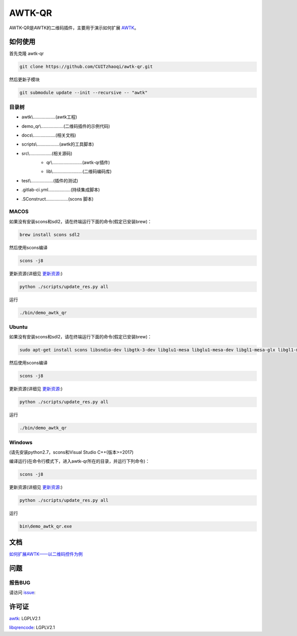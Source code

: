 AWTK-QR 
^^^^^^^^^^

.. image:: http://gitlab.zhaoqi.info/awtk/awtk-qr/badges/master/pipeline.svg

.. image:: http://gitlab.zhaoqi.info/awtk/awtk-qr/badges/master/coverage.svg

AWTK-QR是AWTK的二维码插件，主要用于演示如何扩展 `AWTK <https://github.com/zlgopen/awtk>`_。

如何使用
---------

首先克隆 awtk-qr

.. code-block:: bash

    git clone https://github.com/CUITzhaoqi/awtk-qr.git

然后更新子模块

.. code-block:: bash

    git submodule update --init --recursive -- "awtk"

目录树
>>>>>>>>

- awtk\\………………(awtk工程)
- demo_qr\\………………(二维码插件的示例代码)
- docs\\………………(相关文档)
- scripts\\………………(awtk的工具脚本)
- src\\………………(相关源码)
    + qr\\……………………(awtk-qr插件)

    - lib\\……………………(二维码编码库)
- test\\………………(插件的测试)
- .gitlab-ci.yml………………(持续集成脚本)
- .SConstruct………………(scons 脚本)

MACOS
>>>>>>>>>

如果没有安装scons和sdl2，请在终端运行下面的命令(假定已安装brew)：

.. code-block:: bash

    brew install scons sdl2

然后使用scons编译

.. code-block:: bash

    scons -j8

更新资源(详细见 `更新资源 <https://github.com/zlgopen/awtk/tree/master/scripts>`_:)

.. code-block:: bash

    python ./scripts/update_res.py all

运行

.. code-block:: bash

    ./bin/demo_awtk_qr

Ubuntu
>>>>>>>>>

如果没有安装scons和sdl2，请在终端运行下面的命令(假定已安装brew)：

.. code-block:: bash

    sudo apt-get install scons libsndio-dev libgtk-3-dev libglu1-mesa libglu1-mesa-dev libgl1-mesa-glx libgl1-mesa-dev

然后使用scons编译

.. code-block:: bash

    scons -j8

更新资源(详细见 `更新资源 <https://github.com/zlgopen/awtk/tree/master/scripts>`_:)

.. code-block:: bash

    python ./scripts/update_res.py all

运行

.. code-block:: bash

    ./bin/demo_awtk_qr

Windows
>>>>>>>>>

(请先安装python2.7，scons和Visual Studio C++(版本>=2017)

编译运行(在命令行模式下，进入awtk-qr所在的目录，并运行下列命令)：

.. code-block:: bash

    scons -j8

更新资源(详细见 `更新资源 <https://github.com/zlgopen/awtk/tree/master/scripts>`_:)

.. code-block:: bash

    python ./scripts/update_res.py all

运行

.. code-block:: bash

    bin\demo_awtk_qr.exe

文档
--------

`如何扩展AWTK——以二维码控件为例 <docs/expandawtk/index.rst>`_

问题
--------

报告BUG
>>>>>>>>>

请访问 `issue <https://github.com/zlgopen/awtk/issues>`_:

许可证
---------

`awtk <https://github.com/zlgopen/awtk>`_: LGPLV2.1

`libqrencode <https://github.com/fukuchi/libqrencode>`_: LGPLV2.1



